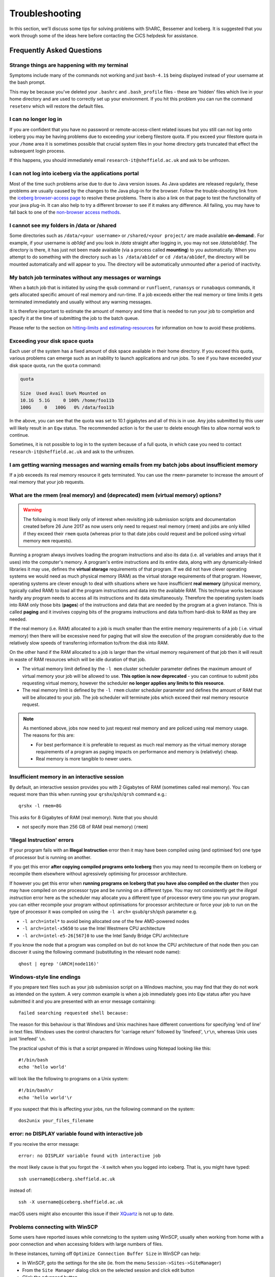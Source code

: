 .. _troubleshooting:

Troubleshooting
===============
In this section, we'll discuss some tips for solving problems with ShARC, Bessemer and Iceberg. 
It is suggested that you work through some of the ideas here before contacting the CiCS helpdesk for assistance.

Frequently Asked Questions
``````````````````````````

Strange things are happening with my terminal
---------------------------------------------
Symptoms include many of the commands not working and just ``bash-4.1$`` being displayed instead of your username at the bash prompt.

This may be because you've deleted your ``.bashrc`` and ``.bash_profile`` files - these are 'hidden' files which live in your home directory and are used to correctly set up your environment.  If you hit this problem you can run the command ``resetenv`` which will restore the default files.

I can no longer log in
----------------------
If you are confident that you have no password or remote-access-client related issues but you still can not log onto iceberg you may be having problems due to exceeding your iceberg filestore quota.
If you exceed your filestore quota in your ``/home`` area it is sometimes possible that crucial system files in your home directory gets truncated that effect the subsequent login process.

If this happens, you should immediately email ``research-it@sheffield.ac.uk`` and ask to be unfrozen.

I can not log into iceberg via the applications portal
------------------------------------------------------
Most of the time such problems arise due to due to Java version issues. As Java updates are released regularly, these problems are usually caused by the changes to the Java plug-in for the browser.
Follow the trouble-shooting link from the `iceberg browser-access page <https://www.sheffield.ac.uk/cics/research/hpc/using/access/browser>`_ to resolve these problems. There is also a link on that page to test the functionality of your java plug-in. It can also help to try a different browser to see if it makes any difference.
All failing, you may have to fall back to one of the `non-browser access methods <https://www.sheffield.ac.uk/cics/research/hpc/using/access>`_.

I cannot see my folders in /data or /shared
-------------------------------------------
Some directories such as ``/data/<your username>`` or ``/shared/<your project/`` are made available **on-demand**:.
For example, if your username is `ab1def` and you look in `/data` straight after logging in, you may not see `/data/ab1def`.
The directory is there, it has just not been made available (via a process called **mounting**) to you automatically.
When you attempt to do something with the directory such as ``ls /data/ab1def`` or ``cd /data/ab1def``, the directory will be mounted automatically and will appear to you.
The directory will be automatically unmounted after a period of inactivity.

My batch job terminates without any messages or warnings
--------------------------------------------------------

When a batch job that is initiated by using the ``qsub`` command or ``runfluent``, ``runansys`` or ``runabaqus`` commands, it gets allocated specific amount of real memory and run-time.
If a job exceeds either the real memory or time limits it gets terminated immediately and usually without any warning messages.

It is therefore important to estimate the amount of memory and time that is needed to run your job to completion and specify it at the time of submitting the job to the batch queue.

Please refer to the section on `hitting-limits and estimating-resources <https://www.shef.ac.uk/cics/research/hpc/iceberg/requirements>`_ for information on how to avoid these problems.

Exceeding your disk space quota
-------------------------------
Each user of the system has a fixed amount of disk space available in their home directory.
If you exceed this quota, various problems can emerge such as an inability to launch applications and run jobs.
To see if you have exceeded your disk space quota, run the ``quota`` command:

.. code-block:: none

       quota

       Size  Used Avail Use% Mounted on
       10.1G  5.1G     0 100% /home/foo11b
       100G     0   100G   0% /data/foo11b

In the above, you can see that the quota was set to 10.1 gigabytes and all of this is in use.
Any jobs submitted by this user will likely result in an ``Eqw`` status.
The recommended action is for the user to delete enough files to allow normal work to continue.

Sometimes, it is not possible to log in to the system because of a full quota,
in which case you need to contact ``research-it@sheffield.ac.uk`` and ask to the unfrozen.

I am getting warning messages and warning emails from my batch jobs about insufficient memory
---------------------------------------------------------------------------------------------

If a job exceeds its real memory resource it gets terminated. You can use the ``rmem=`` parameter to increase the amount of real memory that your job requests.

.. _real-vs-virt-mem:

What are the rmem (real memory) and (deprecated) mem (virtual memory) options?
------------------------------------------------------------------------------

.. warning::
 
   The following is most likely only of interest when revisiting job submission scripts and documentation created before
   26 June 2017 as now users only need to request real memory (``rmem``) and jobs are only killed if they exceed their ``rmem`` quota 
   (whereas prior to that date jobs could request and be policed using virtual memory ``mem`` requests).

Running a program always involves loading the program instructions and also its data (i.e. all variables and arrays that it uses) into the computer's memory.
A program's entire instructions and its entire data, along with any dynamically-linked libraries it may use, defines the **virtual storage** requirements of that program.
If we did not have clever operating systems we would need as much physical memory (RAM) as the virtual storage requirements of that program.
However, operating systems are clever enough to deal with situations where we have insufficient **real memory** (physical memory, typically called RAM) to 
load all the program instructions and data into the available RAM. 
This technique works because hardly any program needs to access all its instructions and its data simultaneously. 
Therefore the operating system loads into RAM only those bits (**pages**) of the instructions and data that are needed by the program at a given instance. 
This is called **paging** and it involves copying bits of the programs instructions and data to/from hard-disk to RAM as they are needed.

If the real memory (i.e. RAM) allocated to a job is much smaller than the entire memory requirements of a job ( i.e. virtual memory) 
then there will be excessive need for paging that will slow the execution of the program considerably due to 
the relatively slow speeds of transferring information to/from the disk into RAM.

On the other hand if the RAM allocated to a job is larger than the virtual memory requirement of that job then 
it will result in waste of RAM resources which will be idle duration of that job.

* The virtual memory limit defined by the ``-l mem`` cluster scheduler parameter defines the maximum amount of virtual memory your job will be allowed to use. **This option is now deprecated** - you can continue to submit jobs requesting virtual memory, however the scheduler **no longer applies any limits to this resource**.
* The real memory limit is defined by the ``-l rmem`` cluster scheduler parameter and defines the amount of RAM that will be allocated to your job.  The job scheduler will terminate jobs which exceed their real memory resource request.

.. note::
 
   As mentioned above, jobs now need to just request real memory and are policed using real memory usage.  The reasons for this are:

   * For best performance it is preferable to request as much real memory as the virtual memory storage requirements of a program as paging impacts on performance and memory is (relatively) cheap.
   * Real memory is more tangible to newer users.

Insufficient memory in an interactive session
---------------------------------------------
By default, an interactive session provides you with 2 Gigabytes of RAM (sometimes called real memory).
You can request more than this when running your ``qrshx``/``qsh``/``qrsh`` command e.g.: ::

        qrshx -l rmem=8G

This asks for 8 Gigabytes of RAM (real memory). Note that you should:

* not specify more than 256 GB of RAM (real memory) (``rmem``)

'Illegal Instruction' errors
----------------------------

If your program fails with an **Illegal Instruction** error then it may have been compiled using (and optimised for) one type of processor but is running on another.

If you get this error **after copying compiled programs onto Iceberg** then you may need to recompile them on Iceberg or recompile them elsewhere without agressively optimising for processor architecture.

If however you get this error when **running programs on Iceberg that you have also compiled on the cluster** then you may have compiled on one processor type and be running on a different type.
You may not consistently get the *illegal instruction* error here as the scheduler may allocate you a different type of processor every time you run your program.
you can either recompile your program without optimisations for processor architecture or force your job to run on the type of processor it was compiled on using the ``-l arch=`` ``qsub``/``qrsh``/``qsh`` parameter e.g.

* ``-l arch=intel*`` to avoid being allocated one of the few AMD-powered nodes
* ``-l arch=intel-x5650`` to use the Intel Westmere CPU architecture
* ``-l arch=intel-e5-26[567]0`` to use the Intel Sandy Bridge CPU architecture

If you know the node that a program was compiled on but do not know the CPU architecture of that node then you can discover it using the following command (substituting in the relevant node name): ::

        qhost | egrep '(ARCH|node116)'

Windows-style line endings
--------------------------
If you prepare text files such as your job submission script on a Windows machine, you may find that they do not work as intended on the system. A very common example is when a job immediately goes into ``Eqw`` status after you have submitted it and you are presented with an error message containing: ::

        failed searching requested shell because:

The reason for this behaviour is that Windows and Unix machines have different conventions for specifying 'end of line' in text files. Windows uses the control characters for 'carriage return' followed by 'linefeed', ``\r\n``, whereas Unix uses just 'linefeed' ``\n``.

The practical upshot of this is that a script prepared in Windows using Notepad looking like this: ::

        #!/bin/bash
        echo 'hello world'

will look like the following to programs on a Unix system: ::

        #!/bin/bash\r
        echo 'hello world'\r

If you suspect that this is affecting your jobs, run the following command on the system: ::

        dos2unix your_files_filename

error: no DISPLAY variable found with interactive job
-----------------------------------------------------
If you receive the error message: ::

        error: no DISPLAY variable found with interactive job

the most likely cause is that you forgot the ``-X`` switch when you logged into iceberg. That is, you might have typed: ::

        ssh username@iceberg.sheffield.ac.uk

instead of: ::

        ssh -X username@iceberg.sheffield.ac.uk

macOS users might also encounter this issue if their `XQuartz <https://www.xquartz.org/>`_ is not up to date.

Problems connecting with WinSCP
-------------------------------
Some users have reported issues while connetcing to the system using WinSCP, usually when working from home with a poor connection and when accessing folders with large numbers of files.

In these instances, turning off ``Optimize Connection Buffer Size`` in WinSCP can help:

* In WinSCP, goto the settings for the site (ie. from the menu ``Session->Sites->SiteManager``)
* From the ``Site Manager`` dialog click on the selected session and click edit button
* Click the advanced button
* The Advanced Site Settings dialog opens.
* Click on connection
* Untick the box which says ``Optimize Connection Buffer Size``

Strange fonts or errors re missing fonts when trying to start a graphical application
-------------------------------------------------------------------------------------

Certain programs require esoteric fonts to be installed on the machine running the X server (i.e. your local machine).
Example of such programs are ``qmon``, a graphical interface to the Grid Engine scheduling software, and :ref:`Ansys <ansys_iceberg>`.
If you try to run ``qmon`` or Ansys **on a Linux machine** and see strange symbols instead of the latin alphabet or get an error message that includes: ::

        X Error of failed request: BadName (named color or font does not exist)

then you should try running the following **on your own machine**: ::

        for i in 75dpi 100dpi; do
            sudo apt-get install xfonts-75dpi
            pushd /usr/share/fonts/X11/$i/
            sudo mkfontdir
            popd
            xset fp+ /usr/share/fonts/X11/$i
        done

Note that these instructions are Ubuntu/Debian-specific; on other systems package names and paths may differ.

Next, try :ref:`connecting to a cluster <connecting>` using ``ssh -X clustername``, start a graphical session then try running ``qmon``/Ansys again.
If you can now run ``qmon``/Ansys without problems
then you need to add two lines to the ``.xinitrc`` file in your home directory **on your own machine**
so this solution will continue to work following a reboot of your machine: ::

        FontPath /usr/share/fonts/X11/100dpi
        FontPath /usr/share/fonts/X11/75dpi

Can I run programs that need to be able to talk to an audio device?
-------------------------------------------------------------------

On ShARC all worker nodes have a dummy sound device installed 
(which is provided by a kernel module called `snd_dummy <https://www.alsa-project.org/main/index.php/Matrix:Module-dummy>`__).

This may be useful if you wish to run a program that expects to be able to output audio (and crashes if no sound device is found) 
but you don't actually want to monitor that audio output.

``snd_dummy`` is not (yet) set up on Iceberg's worker nodes.

Login node RSA/ECDSA/ED25519 fingerprints
-----------------------------------------

The RSA key fingerprint for Iceberg's login nodes is: ::

   de:72:72:e5:5b:fa:0f:96:03:d8:72:9f:02:d6:1d:fd

The RSA, ECDSA and ED25519 fingerprints for ShARC's login nodes are: ::

   SHA256:NVb+eAG6sMFQEbVXeF5a+x5ALHhTqtYqdV6g31Kn6vE (RSA)
   SHA256:WJYHPbMKrWud4flwhIbrfTB1SR4pprGhx4Vu88LhP58 (ECDSA)
   SHA256:l8imoZMnO+fHGle6zWi/pf4eyiVsEYYscKsl1ellrnE (ED25519)

The RSA, ECDSA and ED25519 fingerprints for Bessemer's login nodes are: ::

   SHA256:AqxYHUlW3r+vrmwS0g0Eru9u4ZujcFCRJajkTRdcAfA (RSA)
   SHA256:eG/eFhOXyKS77WCsMmkDwZSV4t7y/D8zBFHt1mFP280 (ECDSA)
   SHA256:TVzevzGC2uz8r1Z16MB9C9xEQpm7DAJC4tcSvYSD36k (ED25519)

Issue when running multiple MPI jobs in sequence
------------------------------------------------

If you have multiple ``mpirun`` commands in a single batch job submission script,
you may find that one or more of these may fail after 
complaining about not being able to communicate with the ``orted`` daemon on other nodes.
This appears to be something to do with multiple ``mpirun`` commands being called quickly in succession, 
and connections not being pulled down and new connections established quickly enough.

Putting a sleep of e.g. 5s between ``mpirun`` commands seems to help here. i.e. ::

  mpirun program1
  sleep 5s
  mpirun program2

.. _unnamed_groups:

Warning about 'groups: cannot find name for group ID xxxxx'
-----------------------------------------------------------

You may occasionally see warnings like the above e.g. when running a :ref:`Singularity <singularity_sharc>` container or when running the standard ``groups`` Linux utility.  
These warnings can be ignored.

The scheduler, Son of Grid Engine, dynamically creates a Unix group per job to 
keep track of resources (files and process) associated with that job.  
These groups have numeric IDs but no names, which can result in harmless warning messages in certain circumstances.

See ``man 8 pam_sge-qrsh-setup`` for the details of how and why Grid Engine creates these groups.

How do I install software in my /home or /data directories
----------------------------------------------------------

1) binary installs - copy the relevant binary files to a folder of
your choice (in general create a folder with the software name e.g.
plink_install). The path to this folder is
/home/username/plink_install

The executable can then be run in 2 ways:

.. code-block:: none

cd /home/username/plink_install
# if the binary is called plink then run it using
./plink

OR, from anywhere in your directory structure run using:

.. code-block:: none

/home/username/plink_install/plink

2) build & install source code - copy the source code (normally a .zip
or .tar.gz) to your /home or /data areas. Extract the files using
unzip or tar xf, & then cd into the source code directory. It is
important to read the README file here since this will give details on
how to build the code & any dependencies etc. However in general the
build process is as follows:

Source code is for a application called wobble.

We will install the software in a directory called wobble_install in /data

.. code-block:: none

mkdir /data/username/wobble_install
#cd into the source code directory which we extracted
cd wobble
module load dev/gcc/4.9.4 (altho the README file may suggest a
different gcc version &/or cmake)
./configure --prefix=/data/username/wobble_install
make install

if the wobble executable is called wobble, located in
/data/username/wobble_install/bin, then it can be run using:

.. code-block:: none

/data/username/wobble_install/bin/wobble

Note for both (1) & (2) above you can add the directories containing
the executables to the PATH variable so that to run the executables
you just type their names i.e. plink or wobble

.. code-block:: none

export PATH=path_to_executable_folder:$PATH

NOTE on Library dependencies - sometimes during a build you will get
errors related to missing libraries or other dependencies (these
should be specified in the README file). However before you trigger a
help desk call check to see if the library or other dependency is
available on ShARC. Do this using

.. code-block:: none

module avail

or

.. code-block:: none

module avail |& grep -i name_of_dependency

If it is available on ShARC then load it using

.. code-block:: none

module load name_module

